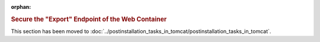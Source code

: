 :orphan:

.. rubric:: Secure the "Export" Endpoint of the Web Container

This section has been moved to :doc:`../postinstallation_tasks_in_tomcat/postinstallation_tasks_in_tomcat`.